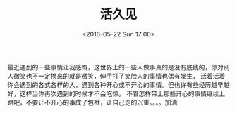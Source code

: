 #+TITLE: 活久见
#+DATE: <2016-05-22 Sun 17:00>
#+LAYOUT: post
#+CATEGORIES: 随笔
最近遇到的一些事情让我感慨，这世界上的一些人做事真的是没有底线的，你对别人微笑也不一定换来的就是微笑，伸手打了笑脸人的事情也偶有发生，
活着活着你会遇到的各式各样的人，遇到各种开心或不开心的事情。但也许有些经历越早越好，这样当你再次遇到的时候才不会吃惊。
不管怎样带上那些开心的事情继续上路吧，不要让不开心的事成了包袱，让自己走的沉重。。。。加油!

